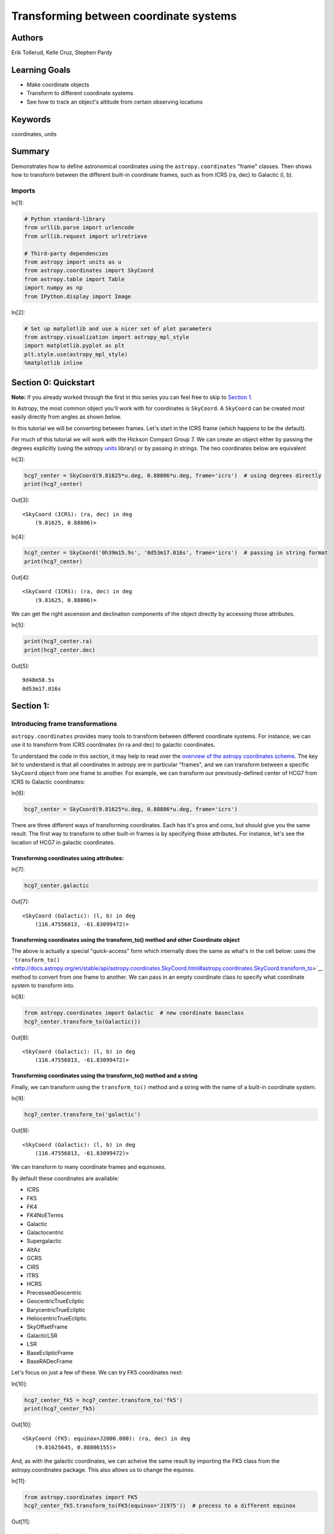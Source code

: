 .. meta::
    :keywords: filterTutorials, filterCoordinates, filterUnits






.. raw:: html

    <a href="../_static/Coordinates-Transform/Coordinates-Transform.ipynb"><button id="download">Download tutorial notebook</button></a>
    <a href="https://beta.mybinder.org/v2/gh/astropy/astropy-tutorials/master?filepath=/tutorials/notebooks/Coordinates-Transform/Coordinates-Transform.ipynb"><button id="binder">Interactive tutorial notebook</button></a>

    <div id="spacer"></div>

.. role:: inputnumrole
.. role:: outputnumrole

.. _Coordinates-Transform:

Transforming between coordinate systems
=======================================

Authors
-------

Erik Tollerud, Kelle Cruz, Stephen Pardy

Learning Goals
--------------

-  Make coordinate objects
-  Transform to different coordinate systems
-  See how to track an object's altitude from certain observing
   locations

Keywords
--------

coordinates, units

Summary
-------

Demonstrates how to define astronomical coordinates using the
``astropy.coordinates`` "frame" classes. Then shows how to transform
between the different built-in coordinate frames, such as from ICRS (ra,
dec) to Galactic (l, b).

Imports
~~~~~~~


:inputnumrole:`In[1]:`


.. code:: python

    # Python standard-library
    from urllib.parse import urlencode
    from urllib.request import urlretrieve
    
    # Third-party dependencies
    from astropy import units as u
    from astropy.coordinates import SkyCoord
    from astropy.table import Table
    import numpy as np
    from IPython.display import Image


:inputnumrole:`In[2]:`


.. code:: python

    # Set up matplotlib and use a nicer set of plot parameters
    from astropy.visualization import astropy_mpl_style
    import matplotlib.pyplot as plt
    plt.style.use(astropy_mpl_style)
    %matplotlib inline

Section 0: Quickstart
---------------------

.. raw:: html

   <div class="alert alert-info">

**Note:** If you already worked through the first in this series you can
feel free to skip to `Section 1 <#Section-1:>`__.

.. raw:: html

   </div>

In Astropy, the most common object you'll work with for coordinates is
``SkyCoord``. A ``SkyCoord`` can be created most easily directly from
angles as shown below.

In this tutorial we will be converting between frames. Let's start in
the ICRS frame (which happens to be the default).

For much of this tutorial we will work with the Hickson Compact Group 7.
We can create an object either by passing the degrees explicitly (using
the astropy
`units <http://docs.astropy.org/en/stable/units/index.html>`__ library)
or by passing in strings. The two coordinates below are equivalent


:inputnumrole:`In[3]:`


.. code:: python

    hcg7_center = SkyCoord(9.81625*u.deg, 0.88806*u.deg, frame='icrs')  # using degrees directly
    print(hcg7_center)


:outputnumrole:`Out[3]:`


.. parsed-literal::

    <SkyCoord (ICRS): (ra, dec) in deg
        (9.81625, 0.88806)>



:inputnumrole:`In[4]:`


.. code:: python

    hcg7_center = SkyCoord('0h39m15.9s', '0d53m17.016s', frame='icrs')  # passing in string format
    print(hcg7_center)


:outputnumrole:`Out[4]:`


.. parsed-literal::

    <SkyCoord (ICRS): (ra, dec) in deg
        (9.81625, 0.88806)>


We can get the right ascension and declination components of the object
directly by accessing those attributes.


:inputnumrole:`In[5]:`


.. code:: python

    print(hcg7_center.ra)
    print(hcg7_center.dec)


:outputnumrole:`Out[5]:`


.. parsed-literal::

    9d48m58.5s
    0d53m17.016s


Section 1:
----------

Introducing frame transformations
~~~~~~~~~~~~~~~~~~~~~~~~~~~~~~~~~

``astropy.coordinates`` provides many tools to transform between
different coordinate systems. For instance, we can use it to transform
from ICRS coordinates (in ra and dec) to galactic coordinates.

To understand the code in this section, it may help to read over the
`overview of the astropy coordinates
scheme <http://astropy.readthedocs.org/en/latest/coordinates/index.html#overview-of-astropy-coordinates-concepts>`__.
The key bit to understand is that all coordinates in astropy are in
particular "frames", and we can transform between a specific
``SkyCoord`` object from one frame to another. For example, we can
transform our previously-defined center of HCG7 from ICRS to Galactic
coordinates:


:inputnumrole:`In[6]:`


.. code:: python

    hcg7_center = SkyCoord(9.81625*u.deg, 0.88806*u.deg, frame='icrs')

There are three different ways of transforming coordinates. Each has
it's pros and cons, but should give you the same result. The first way
to transform to other built-in frames is by specifying those attributes.
For instance, let's see the location of HCG7 in galactic coordinates.

Transforming coordinates using attributes:
^^^^^^^^^^^^^^^^^^^^^^^^^^^^^^^^^^^^^^^^^^


:inputnumrole:`In[7]:`


.. code:: python

    hcg7_center.galactic


:outputnumrole:`Out[7]:`




.. parsed-literal::

    <SkyCoord (Galactic): (l, b) in deg
        (116.47556813, -61.83099472)>



Transforming coordinates using the transform\_to() method and other Coordinate object
^^^^^^^^^^^^^^^^^^^^^^^^^^^^^^^^^^^^^^^^^^^^^^^^^^^^^^^^^^^^^^^^^^^^^^^^^^^^^^^^^^^^^

The above is actually a special "quick-access" form which internally
does the same as what's in the cell below: uses the
```transform_to()`` <http://docs.astropy.org/en/stable/api/astropy.coordinates.SkyCoord.html#astropy.coordinates.SkyCoord.transform_to>`__
method to convert from one frame to another. We can pass in an empty
coordinate class to specify what coordinate system to transform into.


:inputnumrole:`In[8]:`


.. code:: python

    from astropy.coordinates import Galactic  # new coordinate baseclass
    hcg7_center.transform_to(Galactic())


:outputnumrole:`Out[8]:`




.. parsed-literal::

    <SkyCoord (Galactic): (l, b) in deg
        (116.47556813, -61.83099472)>



Transforming coordinates using the transform\_to() method and a string
^^^^^^^^^^^^^^^^^^^^^^^^^^^^^^^^^^^^^^^^^^^^^^^^^^^^^^^^^^^^^^^^^^^^^^

Finally, we can transform using the ``transform_to()`` method and a
string with the name of a built-in coordinate system.


:inputnumrole:`In[9]:`


.. code:: python

    hcg7_center.transform_to('galactic')


:outputnumrole:`Out[9]:`




.. parsed-literal::

    <SkyCoord (Galactic): (l, b) in deg
        (116.47556813, -61.83099472)>



We can transform to many coordinate frames and equinoxes.

By default these coordinates are available:

-  ICRS
-  FK5
-  FK4
-  FK4NoETerms
-  Galactic
-  Galactocentric
-  Supergalactic
-  AltAz
-  GCRS
-  CIRS
-  ITRS
-  HCRS
-  PrecessedGeocentric
-  GeocentricTrueEcliptic
-  BarycentricTrueEcliptic
-  HeliocentricTrueEcliptic
-  SkyOffsetFrame
-  GalacticLSR
-  LSR
-  BaseEclipticFrame
-  BaseRADecFrame

Let's focus on just a few of these. We can try FK5 coordinates next:


:inputnumrole:`In[10]:`


.. code:: python

    hcg7_center_fk5 = hcg7_center.transform_to('fk5')
    print(hcg7_center_fk5)


:outputnumrole:`Out[10]:`


.. parsed-literal::

    <SkyCoord (FK5: equinox=J2000.000): (ra, dec) in deg
        (9.81625645, 0.88806155)>


And, as with the galactic coordinates, we can acheive the same result by
importing the FK5 class from the astropy.coordinates package. This also
allows us to change the equinox.


:inputnumrole:`In[11]:`


.. code:: python

    from astropy.coordinates import FK5
    hcg7_center_fk5.transform_to(FK5(equinox='J1975'))  # precess to a different equinox  


:outputnumrole:`Out[11]:`




.. parsed-literal::

    <SkyCoord (FK5: equinox=J1975.000): (ra, dec) in deg
        (9.49565759, 0.75084648)>



.. raw:: html

   <div class="alert alert-warning">

**Beware:** Changing frames also changes some of the attributes of the
object, but usually in a way that makes sense. The following code should
fail.

.. raw:: html

   </div>


:inputnumrole:`In[12]:`


.. code:: python

    hcg7_center.galactic.ra  # should fail because galactic coordinates are l/b not RA/Dec


:outputnumrole:`Out[12]:`


::


    

    AttributeErrorTraceback (most recent call last)

    <ipython-input-12-d7bc134707f6> in <module>()
    ----> 1 hcg7_center.galactic.ra  # should fail because galactic coordinates are l/b not RA/Dec
    

    ~/project/venv/lib/python3.6/site-packages/astropy/coordinates/sky_coordinate.py in __getattr__(self, attr)
        693         # Fail
        694         raise AttributeError("'{0}' object has no attribute '{1}'"
    --> 695                              .format(self.__class__.__name__, attr))
        696 
        697     def __setattr__(self, attr, val):


    AttributeError: 'SkyCoord' object has no attribute 'ra'


Instead, we now have access the l and b attributes:


:inputnumrole:`In[13]:`


.. code:: python

    print(hcg7_center.galactic.l, hcg7_center.galactic.b)


:outputnumrole:`Out[13]:`


.. parsed-literal::

    116d28m32.0453s -61d49m51.581s


Section 2:
----------

Transform frames to get to altitude-azimuth ("AltAz")
-----------------------------------------------------

To actually do anything with observability we need to convert to a frame
local to an on-earth observer. By far the most common choice is
horizontal altitude-azimuth coordinates, or "AltAz". We first need to
specify both where and when we want to try to observe.

We will need to import a few more specific modules:


:inputnumrole:`In[14]:`


.. code:: python

    from astropy.coordinates import EarthLocation
    from astropy.time import Time

Lets first see the sky position at Kitt Peak National Observatory in
Arizona.


:inputnumrole:`In[15]:`


.. code:: python

    # Kitt Peak, Arizona
    kitt_peak = EarthLocation(lat='31d57.5m', lon='-111d35.8m', height=2096*u.m)

For known observing sites we can enter the name directly.


:inputnumrole:`In[16]:`


.. code:: python

    kitt_peak = EarthLocation.of_site('Kitt Peak')


:outputnumrole:`Out[16]:`


.. parsed-literal::

    Downloading http://data.astropy.org/coordinates/sites.json [Done]


We can see the list of observing sites:


:inputnumrole:`In[17]:`


.. code:: python

    EarthLocation.get_site_names()


:outputnumrole:`Out[17]:`




.. parsed-literal::

    ['',
     '',
     '',
     'ALMA',
     'Anglo-Australian Observatory',
     'Apache Point',
     'Apache Point Observatory',
     'Atacama Large Millimeter Array',
     'BAO',
     'Beijing XingLong Observatory',
     'Black Moshannon Observatory',
     'CHARA',
     'Canada-France-Hawaii Telescope',
     'Catalina Observatory',
     'Cerro Pachon',
     'Cerro Paranal',
     'Cerro Tololo',
     'Cerro Tololo Interamerican Observatory',
     'DCT',
     'Discovery Channel Telescope',
     'Dominion Astrophysical Observatory',
     'GBT',
     'Gemini South',
     'Green Bank Telescope',
     'Hale Telescope',
     'Haleakala Observatories',
     'Happy Jack',
     'JCMT',
     'James Clerk Maxwell Telescope',
     'Jansky Very Large Array',
     'Keck Observatory',
     'Kitt Peak',
     'Kitt Peak National Observatory',
     'La Silla Observatory',
     'Large Binocular Telescope',
     'Las Campanas Observatory',
     'Lick Observatory',
     'Lowell Observatory',
     'Manastash Ridge Observatory',
     'McDonald Observatory',
     'Medicina',
     'Medicina Dish',
     'Michigan-Dartmouth-MIT Observatory',
     'Mount Graham International Observatory',
     'Mt Graham',
     'Mt. Ekar 182 cm. Telescope',
     'Mt. Stromlo Observatory',
     'Multiple Mirror Telescope',
     'NOV',
     'National Observatory of Venezuela',
     'Noto',
     'Observatorio Astronomico Nacional, San Pedro Martir',
     'Observatorio Astronomico Nacional, Tonantzintla',
     'Palomar',
     'Paranal Observatory',
     'Roque de los Muchachos',
     'SAAO',
     'SALT',
     'SRT',
     'Siding Spring Observatory',
     'Southern African Large Telescope',
     'Subaru',
     'Subaru Telescope',
     'Sutherland',
     'TUG',
     'UKIRT',
     'United Kingdom Infrared Telescope',
     'Vainu Bappu Observatory',
     'Very Large Array',
     'W. M. Keck Observatory',
     'Whipple',
     'Whipple Observatory',
     'aao',
     'alma',
     'apo',
     'bmo',
     'cfht',
     'ctio',
     'dao',
     'dct',
     'ekar',
     'example_site',
     'flwo',
     'gbt',
     'gemini_north',
     'gemini_south',
     'gemn',
     'gems',
     'greenwich',
     'haleakala',
     'irtf',
     'jcmt',
     'keck',
     'kpno',
     'lapalma',
     'lasilla',
     'lbt',
     'lco',
     'lick',
     'lowell',
     'mcdonald',
     'mdm',
     'medicina',
     'mmt',
     'mro',
     'mso',
     'mtbigelow',
     'mwo',
     'noto',
     'ohp',
     'paranal',
     'salt',
     'sirene',
     'spm',
     'srt',
     'sso',
     'tona',
     'tug',
     'ukirt',
     'vbo',
     'vla']



Let's check the altitude at 1am UTC, which is 6pm AZ mountain time


:inputnumrole:`In[18]:`


.. code:: python

    observing_time = Time('2010-12-21 1:00')

Now we use these to create an ``AltAz`` frame object. Note that this
frame has some other information about the atmosphere, which can be used
to correct for atmospheric refraction. Here we leave that alone, because
the default is to ignore this effect (by setting the pressure to 0).


:inputnumrole:`In[19]:`


.. code:: python

    from astropy.coordinates import AltAz
    
    aa = AltAz(location=kitt_peak, obstime=observing_time)
    print(aa)


:outputnumrole:`Out[19]:`


.. parsed-literal::

    <AltAz Frame (obstime=2010-12-21 01:00:00.000, location=(-1994502.6043061386, -5037538.54232911, 3358104.9969029757) m, pressure=0.0 hPa, temperature=0.0 deg_C, relative_humidity=0, obswl=1.0 micron)>


Now we can just transform our ICRS ``SkyCoord`` to ``AltAz`` to get the
location in the sky over Kitt Peak at the requested time.


:inputnumrole:`In[20]:`


.. code:: python

    hcg7_center.transform_to(aa)


:outputnumrole:`Out[20]:`


.. parsed-literal::

    Downloading http://maia.usno.navy.mil/ser7/finals2000A.all [Done]




.. parsed-literal::

    <SkyCoord (AltAz: obstime=2010-12-21 01:00:00.000, location=(-1994502.6043061386, -5037538.54232911, 3358104.9969029757) m, pressure=0.0 hPa, temperature=0.0 deg_C, relative_humidity=0, obswl=1.0 micron): (az, alt) in deg
        (149.19234446, 55.05673074)>



To look at just the altitude we can \`alt' attribute:


:inputnumrole:`In[21]:`


.. code:: python

    hcg7_center.transform_to(aa).alt


:outputnumrole:`Out[21]:`




.. math::

    55^\circ03{}^\prime24.2307{}^{\prime\prime}



Alright, it's at 55 degrees at 6pm, but that's pretty early to be
observing. We could just try various times one at a time to see if the
airmass is at a darker time, but we can do better: lets try to create an
airmass plot.


:inputnumrole:`In[22]:`


.. code:: python

    # this gives a Time object with an *array* of times
    delta_hours = np.linspace(0, 6, 100)*u.hour
    full_night_times = observing_time + delta_hours
    full_night_aa_frames = AltAz(location=kitt_peak, obstime=full_night_times)
    full_night_aa_coos = hcg7_center.transform_to(full_night_aa_frames)
    
    plt.plot(delta_hours, full_night_aa_coos.secz)
    plt.xlabel('Hours from 6pm AZ time')
    plt.ylabel('Airmass [Sec(z)]')
    plt.ylim(0.9,3)
    plt.tight_layout()


:outputnumrole:`Out[22]:`



.. image:: nboutput/Coordinates-Transform_51_0.png



Great! Looks like it's at the lowest airmass in another hour or so
(7pm). But might that might still be twilight... When should we start
observing for proper dark skies? Fortunately, astropy provides a
``get_sun`` function that can be used to check this. Lets use it to
check if we're in 18-degree twilight or not.


:inputnumrole:`In[23]:`


.. code:: python

    from astropy.coordinates import get_sun
    
    full_night_sun_coos = get_sun(full_night_times).transform_to(full_night_aa_frames)
    plt.plot(delta_hours, full_night_sun_coos.alt.deg)
    plt.axhline(-18, color='k')
    plt.xlabel('Hours from 6pm AZ time')
    plt.ylabel('Sun altitude')
    plt.tight_layout()


:outputnumrole:`Out[23]:`



.. image:: nboutput/Coordinates-Transform_53_0.png



Looks like it's just below 18 degrees at 7, so you should be good to go!

We can also look at the object altitude at the present time and date.


:inputnumrole:`In[24]:`


.. code:: python

    now = Time.now()
    hcg7_center = SkyCoord(9.81625*u.deg, 0.88806*u.deg, frame='icrs')
    kitt_peak_aa = AltAz(location=kitt_peak, obstime=now)
    print(hcg7_center.transform_to(kitt_peak_aa))


:outputnumrole:`Out[24]:`


.. parsed-literal::

    <SkyCoord (AltAz: obstime=2018-10-08 16:04:29.144620, location=(-1994502.6043061386, -5037538.54232911, 3358104.9969029757) m, pressure=0.0 hPa, temperature=0.0 deg_C, relative_humidity=0, obswl=1.0 micron): (az, alt) in deg
        (300.24937333, -37.45817894)>


Exercises
---------

Excercise 1
~~~~~~~~~~~

Try to actually compute to some arbitrary precision (rather than
eye-balling on a plot) when 18 degree twilight or sunrise/sunset hits on
that night.


:inputnumrole:`In[None]:`



Excercise 2
~~~~~~~~~~~

Try converting the HCG7 coordinates to an equatorial frame at some other
equinox a while in the past (like J2000). Do you see the precession of
the equinoxes?

Hint: To see a diagram of the supported frames look
`here <http://docs.astropy.org/en/stable/coordinates/#module-astropy.coordinates>`__
or the list above. One of those will do what you need if you give it the
right frame attributes.


:inputnumrole:`In[None]:`



Excercise 3
~~~~~~~~~~~

Try looking at the altitude of HCG7 at another observatory.


:inputnumrole:`In[None]:`



Wrap-up
-------

For lots more documentation on the many other features of
``astropy.coordinates``, check out `its section of the
documentation <http://astropy.readthedocs.org/en/latest/coordinates/index.html>`__.

You might also be interested in `the astroplan affiliated
package <http://astroplan.readthedocs.org/>`__, which uses the
``astropy.coordinates`` to do more advanced versions of the tasks in the
last section of this tutorial.


.. raw:: html

    <div id="spacer"></div>

    <a href="../_static//.ipynb"><button id="download">Download tutorial notebook</button></a>
    <a href="https://beta.mybinder.org/v2/gh/astropy/astropy-tutorials/master?filepath=/tutorials/notebooks//.ipynb"><button id="binder">Interactive tutorial notebook</button></a>

